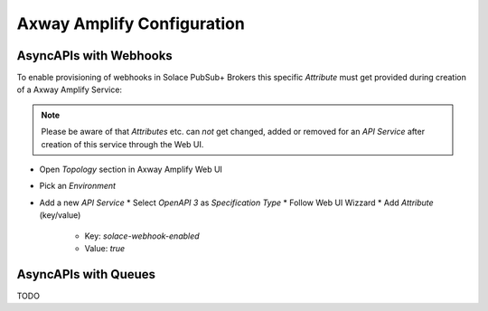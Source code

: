 Axway Amplify Configuration
===========================

AsyncAPIs with Webhooks
-----------------------

To enable provisioning of webhooks in Solace PubSub+ Brokers this specific `Attribute` must get provided during creation of a Axway Amplify Service:

.. note::
  Please be aware of that `Attributes` etc. can *not* get changed, added or removed for an `API Service` after creation of this service through the Web UI.

* Open `Topology` section in Axway Amplify Web UI
* Pick an `Environment`
* Add a new `API Service`
  * Select `OpenAPI 3` as `Specification Type`
  * Follow Web UI Wizzard
  * Add `Attribute` (key/value)
    * Key: `solace-webhook-enabled`
    * Value: `true`

AsyncAPIs with Queues
---------------------

TODO